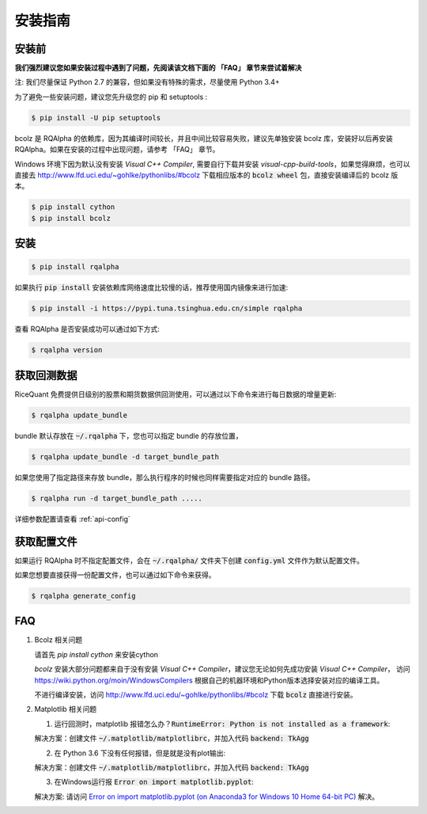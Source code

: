 .. _intro-install:

==================
安装指南
==================

安装前
==================

**我们强烈建议您如果安装过程中遇到了问题，先阅读该文档下面的 「FAQ」 章节来尝试着解决**

..  image:: https://img.shields.io/pypi/pyversions/rqalpha.svg
    :target: https://pypi.python.org/pypi/rqalpha
    :alt: Python Version Support

注: 我们尽量保证 Python 2.7 的兼容，但如果没有特殊的需求，尽量使用 Python 3.4+

为了避免一些安装问题，建议您先升级您的 pip 和 setuptools :

.. code-block:: bash

    $ pip install -U pip setuptools

bcolz 是 RQAlpha 的依赖库，因为其编译时间较长，并且中间比较容易失败，建议先单独安装 bcolz 库，安装好以后再安装 RQAlpha。如果在安装的过程中出现问题，请参考 「FAQ」 章节。

Windows 环境下因为默认没有安装 `Visual C++ Compiler`, 需要自行下载并安装 `visual-cpp-build-tools`，如果觉得麻烦，也可以直接去 http://www.lfd.uci.edu/~gohlke/pythonlibs/#bcolz 下载相应版本的 :code:`bcolz wheel` 包，直接安装编译后的 bcolz 版本。

.. code-block:: bash

    $ pip install cython
    $ pip install bcolz

安装
==================

.. code-block:: bash

    $ pip install rqalpha

如果执行 :code:`pip install` 安装依赖库网络速度比较慢的话，推荐使用国内镜像来进行加速:

.. code-block:: bash

    $ pip install -i https://pypi.tuna.tsinghua.edu.cn/simple rqalpha

查看 RQAlpha 是否安装成功可以通过如下方式:

.. code-block:: bash

    $ rqalpha version

.. _intro-install-get-data:

获取回测数据
==================

RiceQuant 免费提供日级别的股票和期货数据供回测使用，可以通过以下命令来进行每日数据的增量更新:

.. code-block:: bash

    $ rqalpha update_bundle

bundle 默认存放在 :code:`~/.rqalpha` 下，您也可以指定 bundle 的存放位置，

.. code-block:: bash

    $ rqalpha update_bundle -d target_bundle_path

如果您使用了指定路径来存放 bundle，那么执行程序的时候也同样需要指定对应的 bundle 路径。

.. code-block:: bash

    $ rqalpha run -d target_bundle_path .....

详细参数配置请查看 :ref:`api-config`

获取配置文件
==================

如果运行 RQAlpha 时不指定配置文件，会在 :code:`~/.rqalpha/` 文件夹下创建 :code:`config.yml` 文件作为默认配置文件。

如果您想要直接获得一份配置文件，也可以通过如下命令来获得。

.. code-block:: bash

    $ rqalpha generate_config

FAQ
==================

1.  Bcolz 相关问题
    
    请首先 `pip install cython` 来安装cython

    `bcolz` 安装大部分问题都来自于没有安装 `Visual C++ Compiler`，建议您无论如何先成功安装 `Visual C++ Compiler`， 访问 https://wiki.python.org/moin/WindowsCompilers 根据自己的机器环境和Python版本选择安装对应的编译工具。

    不进行编译安装，访问 http://www.lfd.uci.edu/~gohlke/pythonlibs/#bcolz 下载 :code:`bcolz` 直接进行安装。

2.  Matplotlib 相关问题

    1.  运行回测时，matplotlib 报错怎么办？:code:`RuntimeError: Python is not installed as a framework`:

    解决方案：创建文件 :code:`~/.matplotlib/matplotlibrc`，并加入代码 :code:`backend: TkAgg`
    
    2.  在 Python 3.6 下没有任何报错，但是就是没有plot输出:

    解决方案：创建文件 :code:`~/.matplotlib/matplotlibrc`，并加入代码 :code:`backend: TkAgg`

    3.  在Windows运行报 :code:`Error on import matplotlib.pyplot`:

    解决方案: 请访问 `Error on import matplotlib.pyplot (on Anaconda3 for Windows 10 Home 64-bit PC) <http://stackoverflow.com/questions/34004063/error-on-import-matplotlib-pyplot-on-anaconda3-for-windows-10-home-64-bit-pc>`_ 解决。